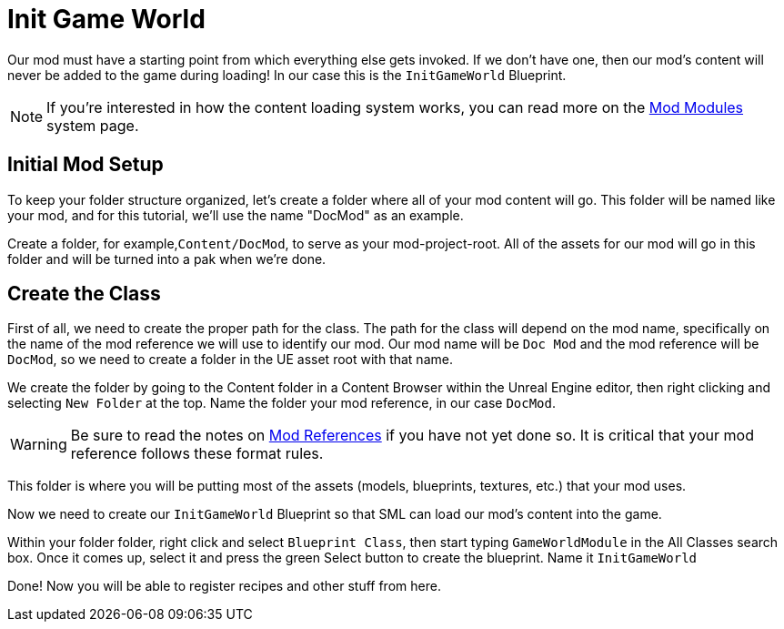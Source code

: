 = Init Game World

Our mod must have a starting point from which everything else gets invoked.
If we don't have one, then our mod's content will never be added to the game during loading!
In our case this is the `InitGameWorld` Blueprint.

[NOTE]
====
If you're interested in how the content loading system works,
you can read more on the xref:Development/ModLoader/ModModules.adoc[Mod Modules] system page.
====

== Initial Mod Setup

To keep your folder structure organized, let's create a folder where all of your mod content will go. This folder will be named like your mod, and for this tutorial, we'll use the name "DocMod" as an example.

Create a folder, for example,`+Content/DocMod+`, to serve as your mod-project-root. All of the assets for our mod will go in this folder and will be turned into a pak when we're done.

== Create the Class

First of all, we need to create the proper path for the class. The path for the class will depend on the mod name, specifically on the name of the mod reference we will use to identify our mod. Our mod name will be `+Doc Mod+` and the mod reference will be `DocMod`, so we need to create a folder in the UE asset root with that name.

We create the folder by going to the Content folder in a Content Browser within the Unreal Engine editor, then right clicking and selecting `New Folder` at the top. Name the folder your mod reference, in our case `DocMod`.

[WARNING]
====
Be sure to read the notes on xref:Development/BeginnersGuide/index.adoc#_mod_reference[Mod References]
if you have not yet done so. It is critical that your mod reference follows these format rules.
====

This folder is where you will be putting most of the assets (models, blueprints, textures, etc.) that your mod uses.

Now we need to create our `InitGameWorld` Blueprint so that SML can load our mod's content into the game.

Within your folder folder, right click and select `Blueprint Class`, then start typing `GameWorldModule`
in the All Classes search box. Once it comes up, select it and press the green Select button to create
the blueprint. Name it `InitGameWorld`

Done! Now you will be able to register recipes and other stuff from here.
